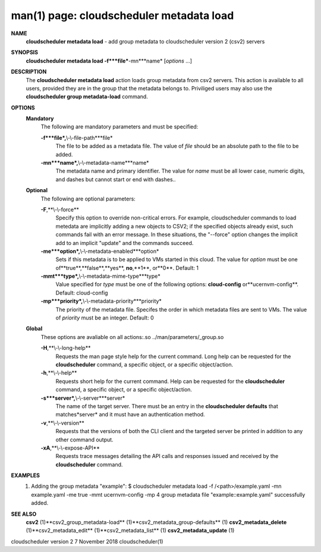 .. File generated by /hepuser/crlb/Git/cloudscheduler/utilities/cli_doc_to_rst - DO NOT EDIT
..
.. To modify the contents of this file:
..   1. edit the man page file(s) ".../cloudscheduler/cli/man/csv2_metadata_load.1"
..   2. run the utility ".../cloudscheduler/utilities/cli_doc_to_rst"
..

man(1) page: cloudscheduler metadata load
=========================================

 
 
 
**NAME**
       **cloudscheduler  metadata  load**
       -  add group metadata to cloudscheduler
       version 2 (csv2) servers
 
**SYNOPSIS**
       **cloudscheduler metadata load -f***file***-mn***name*
       [*options*
       ...]
 
**DESCRIPTION**
       The **cloudscheduler metadata load**
       action loads group metadata from  csv2
       servers.   This  action is available to all users, provided they are in
       the group that the metadata belongs to.  Priviliged users may also  use
       the **cloudscheduler group metadata-load**
       command.
 
**OPTIONS**
   **Mandatory**
       The following are mandatory parameters and must be specified:
 
       **-f***file*,**\\-\\-file-path***file*
              The  file  to  be  added  as a metadata file.  The value of *file*
              should be an absolute path to the file to be added.
 
       **-mn***name*,**\\-\\-metadata-name***name*
              The metadata name and primary identifier.  The  value  for  *name*
              must  be  all  lower case, numeric digits, and dashes but cannot
              start or end with dashes..
 
   **Optional**
       The following are optional parameters:
 
       **-F**,**\\-\\-force**
              Specify this option to override non-critical errors.  For  
              example,  cloudscheduler  commands  to  load metedata are implicitly
              adding a new objects to CSV2; if the specified  objects  already
              exist, such commands fail with an error message.  In these 
              situations, the "--force" option changes  the  implicit  add  to  an
              implicit "update" and the commands succeed.
 
       **-me***option*,**\\-\\-metadata-enabled***option*
              Sets  if  this  metadata is to be applied to VMs started in this
              cloud.  The value for *option*
              must be one of**true**,**false**,**yes**,
              **no**,**1**,
              or**0**.
              Default: 1
 
       **-mmt***type*,**\\-\\-metadata-mime-type***type*
              Value  specified  for *type*
              must be one of the following options:
              **cloud-config**
              or**ucernvm-config**.
              Default: cloud-config
 
       **-mp***priority*,**\\-\\-metadata-priority***priority*
              The priority of the metadata file.  Specifes the order in  which
              metadata  files  are sent to VMs.  The value of *priority*
              must be
              an integer.  Default: 0
 
   **Global**
       These  options  are  avaliable  on   all   actions:.so   
       ../man/parameters/_group.so
 
       **-H**,**\\-\\-long-help**
              Requests  the man page style help for the current command.  Long
              help can be requested for the **cloudscheduler**
              command, a specific
              object, or a specific object/action.
 
       **-h**,**\\-\\-help**
              Requests  short  help  for  the  current  command.   Help can be
              requested for the **cloudscheduler**
              command, a specific object,  or
              a specific object/action.
 
       **-s***server*,**\\-\\-server***server*
              The  name  of  the target server.  There must be an entry in the
              **cloudscheduler defaults**
              that matches*server*
              and it must have  an
              authentication method.
 
       **-v**,**\\-\\-version**
              Requests  that  the versions of both the CLI client and the 
              targeted server be printed in addition to any other command output.
 
       **-xA**,**\\-\\-expose-API**
              Requests trace messages detailing the API  calls  and  responses
              issued and received by the **cloudscheduler**
              command.
 
**EXAMPLES**
       1.     Adding the group metadata "example":
              $ cloudscheduler metadata load -f /<path>/example.yaml -mn example.yaml -me true -mmt ucernvm-config -mp 4
              group metadata file "example::example.yaml" successfully added.
 
**SEE ALSO**
       **csv2**
       (1)**csv2_group_metadata-load**
       (1)**csv2_metadata_group-defaults**
       (1)
       **csv2_metadata_delete**
       (1)**csv2_metadata_edit**
       (1)**csv2_metadata_list**
       (1)
       **csv2_metadata_update**
       (1)
 
 
 
cloudscheduler version 2        7 November 2018              cloudscheduler(1)
 
